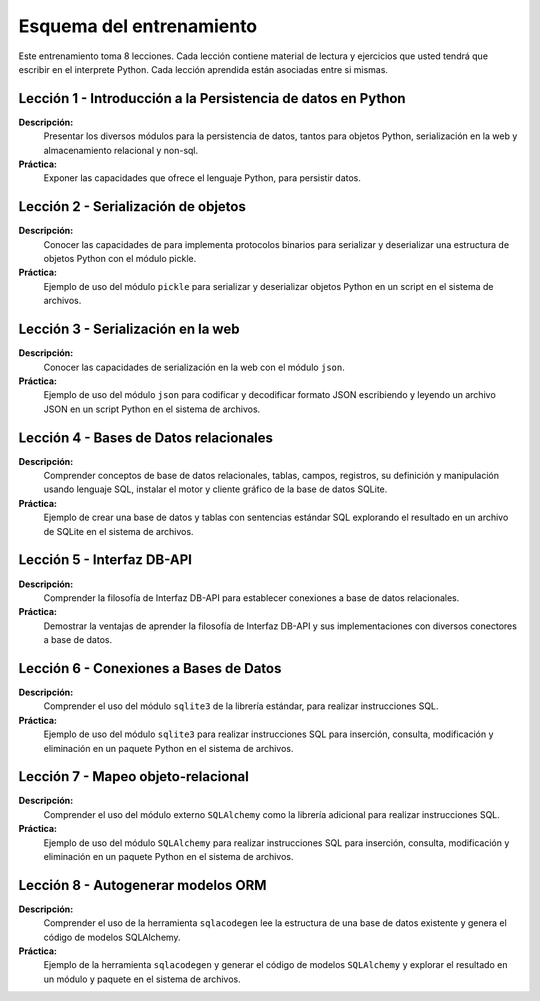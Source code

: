 .. -*- coding: utf-8 -*-


.. _esquema_entrenamiento:

Esquema del entrenamiento
=========================

Este entrenamiento toma 8 lecciones. Cada lección contiene material de lectura y
ejercicios que usted tendrá que escribir en el interprete Python. Cada lección
aprendida están asociadas entre si mismas.


.. _esquema_entrenamiento_leccion1:

Lección 1 - Introducción a la Persistencia de datos en Python
-------------------------------------------------------------

**Descripción:**
    Presentar los diversos módulos para la persistencia de datos, tantos para
    objetos Python, serialización en la web y almacenamiento relacional y non-sql.

**Práctica:**
    Exponer las capacidades que ofrece el lenguaje Python, para persistir datos.


.. _esquema_entrenamiento_leccion2:

Lección 2 - Serialización de objetos
------------------------------------

**Descripción:**
    Conocer las capacidades de para implementa protocolos binarios para serializar y
    deserializar una estructura de objetos Python con el módulo pickle.

**Práctica:**
    Ejemplo de uso del módulo ``pickle`` para serializar y deserializar objetos Python
    en un script en el sistema de archivos.


.. _esquema_entrenamiento_leccion3:


Lección 3 - Serialización en la web
-----------------------------------

**Descripción:**
    Conocer las capacidades de serialización en la web con el módulo ``json``.

**Práctica:**
    Ejemplo de uso del módulo ``json`` para codificar y decodificar formato JSON
    escribiendo y leyendo un archivo JSON en un script Python en el sistema de
    archivos.


.. _esquema_entrenamiento_leccion4:


Lección 4 - Bases de Datos relacionales
---------------------------------------

**Descripción:**
    Comprender conceptos de base de datos relacionales, tablas, campos, registros,
    su definición y manipulación usando lenguaje SQL, instalar el motor y cliente
    gráfico de la base de datos SQLite.

**Práctica:**
    Ejemplo de crear una base de datos y tablas con sentencias estándar SQL explorando el
    resultado en un archivo de SQLite en el sistema de archivos.


.. _esquema_entrenamiento_leccion5:


Lección 5 - Interfaz DB-API
---------------------------

**Descripción:**
    Comprender la filosofía de Interfaz DB-API para establecer conexiones a base de datos
    relacionales.

**Práctica:**
    Demostrar la ventajas de aprender la filosofía de Interfaz DB-API y sus
    implementaciones con diversos conectores a base de datos.


.. _esquema_entrenamiento_leccion6:


Lección 6 - Conexiones a Bases de Datos
---------------------------------------

**Descripción:**
    Comprender el uso del módulo ``sqlite3`` de la librería estándar, para realizar
    instrucciones SQL.

**Práctica:**
    Ejemplo de uso del módulo ``sqlite3`` para realizar instrucciones SQL para inserción,
    consulta, modificación y eliminación en un paquete Python en el sistema de archivos.


.. _esquema_entrenamiento_leccion7:


Lección 7 - Mapeo objeto-relacional
-----------------------------------

**Descripción:**
    Comprender el uso del módulo externo ``SQLAlchemy`` como la librería adicional para
    realizar instrucciones SQL.

**Práctica:**
    Ejemplo de uso del módulo ``SQLAlchemy`` para realizar instrucciones SQL para inserción,
    consulta, modificación y eliminación en un paquete Python en el sistema de archivos.


.. _esquema_entrenamiento_leccion8:


Lección 8 - Autogenerar modelos ORM
-----------------------------------

**Descripción:**
    Comprender el uso de la herramienta ``sqlacodegen`` lee la estructura de una base de
    datos existente y genera el código de modelos SQLAlchemy.

**Práctica:**
    Ejemplo de la herramienta ``sqlacodegen`` y generar el código de modelos ``SQLAlchemy``
    y explorar el resultado en un módulo y paquete en el sistema de archivos.
